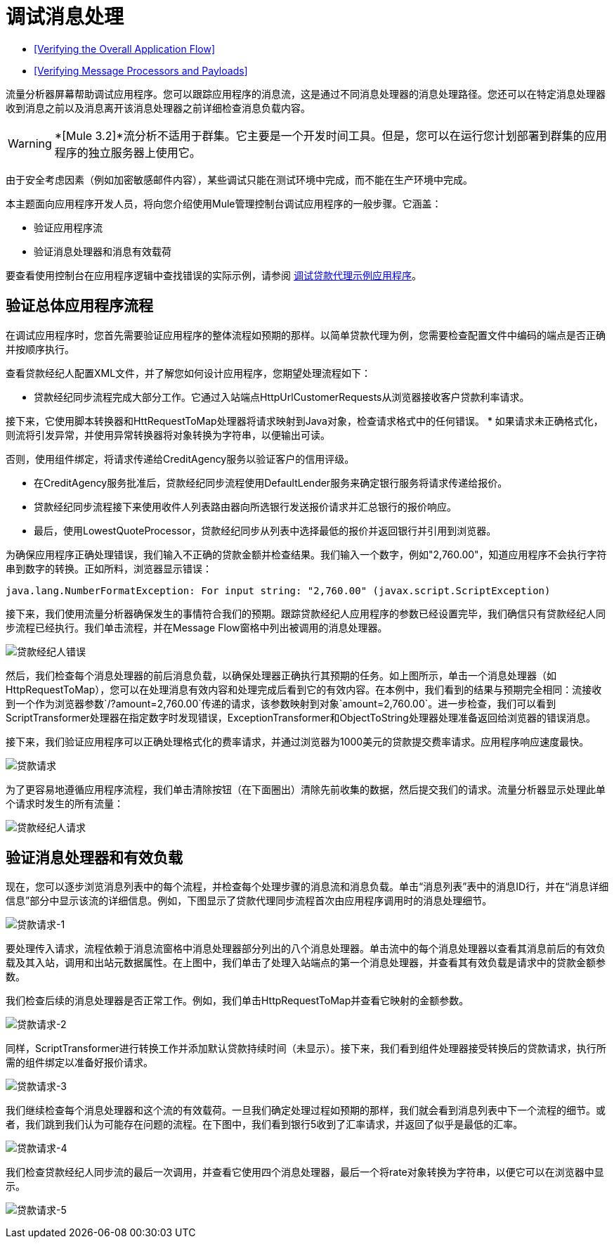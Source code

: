 = 调试消息处理

*  <<Verifying the Overall Application Flow>>
*  <<Verifying Message Processors and Payloads>>

流量分析器屏幕帮助调试应用程序。您可以跟踪应用程序的消息流，这是通过不同消息处理器的消息处理路径。您还可以在特定消息处理器收到消息之前以及消息离开该消息处理器之前详细检查消息负载内容。

[WARNING]
*[Mule 3.2]*流分析不适用于群集。它主要是一个开发时间工具。但是，您可以在运行您计划部署到群集的应用程序的独立服务器上使用它。

由于安全考虑因素（例如加密敏感邮件内容），某些调试只能在测试环境中完成，而不能在生产环境中完成。

本主题面向应用程序开发人员，将向您介绍使用Mule管理控制台调试应用程序的一般步骤。它涵盖：

* 验证应用程序流
* 验证消息处理器和消息有效载荷

要查看使用控制台在应用程序逻辑中查找错误的实际示例，请参阅 link:/mule-management-console/v/3.6/debugging-the-loan-broker-example-application[调试贷款代理示例应用程序]。

== 验证总体应用程序流程

在调试应用程序时，您首先需要验证应用程序的整体流程如预期的那样。以简单贷款代理为例，您需要检查配置文件中编码的端点是否正确并按顺序执行。

查看贷款经纪人配置XML文件，并了解您如何设计应用程序，您期望处理流程如下：

* 贷款经纪同步流程完成大部分工作。它通过入站端点HttpUrlCustomerRequests从浏览器接收客户贷款利率请求。

接下来，它使用脚本转换器和HttRequestToMap处理器将请求映射到Java对象，检查请求格式中的任何错误。
* 如果请求未正确格式化，则流将引发异常，并使用异常转换器将对象转换为字符串，以便输出可读。

否则，使用组件绑定，将请求传递给CreditAgency服务以验证客户的信用评级。

* 在CreditAgency服务批准后，贷款经纪同步流程使用DefaultLender服务来确定银行服务将请求传递给报价。

* 贷款经纪同步流程接下来使用收件人列表路由器向所选银行发送报价请求并汇总银行的报价响应。

* 最后，使用LowestQuoteProcessor，贷款经纪同步从列表中选择最低的报价并返回银行并引用到浏览器。

为确保应用程序正确处理错误，我们输入不正确的贷款金额并检查结果。我们输入一个数字，例如"2,760.00"，知道应用程序不会执行字符串到数字的转换。正如所料，浏览器显示错误：

[source, code, linenums]
----
java.lang.NumberFormatException: For input string: "2,760.00" (javax.script.ScriptException)
----

接下来，我们使用流量分析器确保发生的事情符合我们的预期。跟踪贷款经纪人应用程序的参数已经设置完毕，我们确信只有贷款经纪人同步流程已经执行。我们单击流程，并在Message Flow窗格中列出被调用的消息处理器。

image:loan-broker-error.png[贷款经纪人错误]

然后，我们检查每个消息处理器的前后消息负载，以确保处理器正确执行其预期的任务。如上图所示，单击一个消息处理器（如HttpRequestToMap），您可以在处理消息有效内容和处理完成后看到它的有效内容。在本例中，我们看到的结果与预期完全相同：流接收到一个作为浏览器参数`/?amount=2,760.00`传递的请求，该参数映射到对象`amount=2,760.00`。进一步检查，我们可以看到ScriptTransformer处理器在指定数字时发现错误，ExceptionTransformer和ObjectToString处理器处理准备返回给浏览器的错误消息。

接下来，我们验证应用程序可以正确处理格式化的费率请求，并通过浏览器为1000美元的贷款提交费率请求。应用程序响应速度最快。 +

image:loan-request.png[贷款请求]

为了更容易地遵循应用程序流程，我们单击清除按钮（在下面圈出）清除先前收集的数据，然后提交我们的请求。流量分析器显示处理此单个请求时发生的所有流量：

image:loan-broker-request.png[贷款经纪人请求]

== 验证消息处理器和有效负载

现在，您可以逐步浏览消息列表中的每个流程，并检查每个处理步骤的消息流和消息负载。单击“消息列表”表中的消息ID行，并在“消息详细信息”部分中显示该流的详细信息。例如，下图显示了贷款代理同步流程首次由应用程序调用时的消息处理细节。

image:loan-request-1.png[贷款请求-1]

要处理传入请求，流程依赖于消息流窗格中消息处理器部分列出的八个消息处理器。单击流中的每个消息处理器以查看其消息前后的有效负载及其入站，调用和出站元数据属性。在上图中，我们单击了处理入站端点的第一个消息处理器，并查看其有效负载是请求中的贷款金额参数。

我们检查后续的消息处理器是否正常工作。例如，我们单击HttpRequestToMap并查看它映射的金额参数。

image:loan-request-2.png[贷款请求-2]

同样，ScriptTransformer进行转换工作并添加默认贷款持续时间（未显示）。接下来，我们看到组件处理器接受转换后的贷款请求，执行所需的组件绑定以准备好报价请求。

image:loan-request-3.png[贷款请求-3] +

我们继续检查每个消息处理器和这个流的有效载荷。一旦我们确定处理过程如预期的那样，我们就会看到消息列表中下一个流程的细节。或者，我们跳到我们认为可能存在问题的流程。在下图中，我们看到银行5收到了汇率请求，并返回了似乎是最低的汇率。

image:loan-request-4.png[贷款请求-4]

我们检查贷款经纪人同步流的最后一次调用，并查看它使用四个消息处理器，最后一个将rate对象转换为字符串，以便它可以在浏览器中显示。

image:loan-request-5.png[贷款请求-5]
